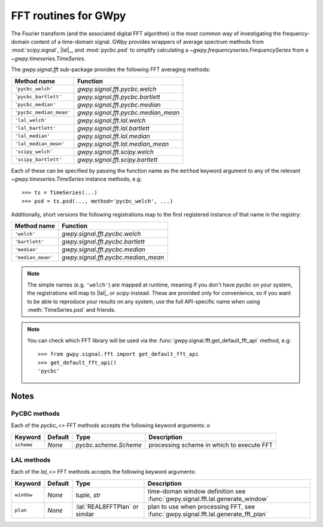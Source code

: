 .. _gwpy-signal-fft:

#####################
FFT routines for GWpy
#####################

The Fourier transform (and the associated digital FFT algorithm) is the most
common way of investigating the frequency-domain content of a time-domain signal.
GWpy provides wrappers of average spectrum methods from :mod:`scipy.signal`, |lal|_, and :mod:`pycbc.psd` to simplify calculating a `~gwpy.frequencyseries.FrequencySeries` from a `~gwpy.timeseries.TimeSeries`.

The `gwpy.signal.fft` sub-package provides the following FFT averaging methods:

=======================  ===================================
      Method name                     Function
=======================  ===================================
      ``'pycbc_welch'``  `gwpy.signal.fft.pycbc.welch`
   ``'pycbc_bartlett'``  `gwpy.signal.fft.pycbc.bartlett`
     ``'pycbc_median'``  `gwpy.signal.fft.pycbc.median`
``'pycbc_median_mean'``  `gwpy.signal.fft.pycbc.median_mean`
        ``'lal_welch'``  `gwpy.signal.fft.lal.welch`
     ``'lal_bartlett'``  `gwpy.signal.fft.lal.bartlett`
       ``'lal_median'``  `gwpy.signal.fft.lal.median`
  ``'lal_median_mean'``  `gwpy.signal.fft.lal.median_mean`
      ``'scipy_welch'``  `gwpy.signal.fft.scipy.welch`
   ``'scipy_bartlett'``  `gwpy.signal.fft.scipy.bartlett`
=======================  ===================================

Each of these can be specified by passing the function name as the ``method`` keyword argument to any of the relevant `~gwpy.timeseries.TimeSeries` instance methods, e.g::

   >>> ts = TimeSeries(...)
   >>> psd = ts.psd(..., method='pycbc_welch', ...)

Additionally, short versions the following registrations map to the first registered instance of that name in the registry:

=======================  ===================================
      Method name                     Function
=======================  ===================================
            ``'welch'``  `gwpy.signal.fft.pycbc.welch`
         ``'bartlett'``  `gwpy.signal.fft.pycbc.bartlett`
           ``'median'``  `gwpy.signal.fft.pycbc.median`
      ``'median_mean'``  `gwpy.signal.fft.pycbc.median_mean`
=======================  ===================================

.. note::

   The simple names (e.g. ``'welch'``) are mapped at runtime, meaning if
   you don't have `pycbc` on your system, the registrations will map to
   |lal|_ or `scipy` instead. These are provided only for convenience, so
   if you want to be able to reproduce your results on any system,
   use the full API-specific name when using :meth:`TimeSeries.psd`
   and friends.


.. note::

   You can check which FFT library will be used via the
   :func:`gwpy.signal.fft.get_default_fft_api` method, e.g::

      >>> from gwpy.signal.fft import get_default_fft_api
      >>> get_default_fft_api()
      'pycbc'

=====
Notes
=====

-------------
PyCBC methods
-------------

Each of the `pycbc_<>` FFT methods accepts the following keyword arguments:
o

+------------+---------+-----------------------+------------------------------+
| Keyword    | Default | Type                  | Description                  |
+============+=========+=======================+==============================+
| ``scheme`` | `None`  | `pycbc.scheme.Scheme` | processing scheme in which   |
|            |         |                       | to execute FFT               |
+------------+---------+-----------------------+------------------------------+

-----------
LAL methods
-----------

Each of the `lal_<>` FFT methods accepts the following keyword arguments:

+------------+---------+---------------------+-----------------------------------------------+
| Keyword    | Default | Type                | Description                                   |
+============+=========+=====================+===============================================+
| ``window`` | `None`  | `tuple`, `str`      | time-doman window definition see              |
|            |         |                     | :func:`gwpy.signal.fft.lal.generate_window`   |
+------------+---------+---------------------+-----------------------------------------------+
| ``plan``   | `None`  | :lal:`REAL8FFTPlan` | plan to use when processing FFT, see          |
|            |         | or similar          | :func:`gwpy.signal.fft.lal.generate_fft_plan` |
+------------+---------+---------------------+-----------------------------------------------+

